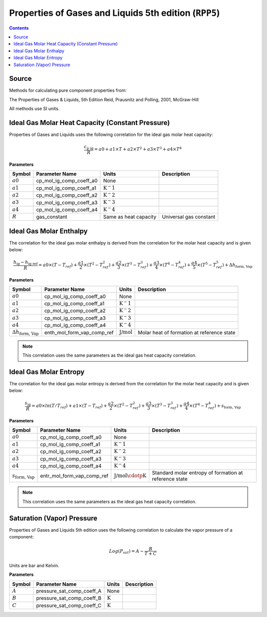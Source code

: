 Properties of Gases and Liquids 5th edition (``RPP5``)
======================================================

.. contents:: Contents
    :depth: 2

Source
------

Methods for calculating pure component properties from:

The Properties of Gases & Liquids, 5th Edition
Reid, Prausnitz and Polling, 2001, McGraw-Hill

All methods use SI units.

Ideal Gas Molar Heat Capacity (Constant Pressure)
-------------------------------------------------

Properties of Gases and Liquids uses the following correlation for the ideal gas molar heat capacity:

.. math:: \frac{c_{\text{p ig}}}{R} = a0 + a1 \times T + a2 \times T^2 + a3 \times T^3 + a4 \times T^4

**Parameters**

.. csv-table::
   :header: "Symbol", "Parameter Name", "Units", "Description"

   ":math:`a0`", "cp_mol_ig_comp_coeff_a0", "None", ""
   ":math:`a1`", "cp_mol_ig_comp_coeff_a1", ":math:`\text{K}^-1`", ""
   ":math:`a2`", "cp_mol_ig_comp_coeff_a2", ":math:`\text{K}^-2`", ""
   ":math:`a3`", "cp_mol_ig_comp_coeff_a3", ":math:`\text{K}^-3`", ""
   ":math:`a4`", "cp_mol_ig_comp_coeff_a4", ":math:`\text{K}^-4`", ""
   ":math:`R`", "gas_constant", "Same as heat capacity", "Universal gas constant"

Ideal Gas Molar Enthalpy
------------------------

The correlation for the ideal gas molar enthalpy is derived from the correlation for the molar heat capacity and is given below:

.. math:: \frac{h_{\text{ig}} - h_{\text{ig ref}}}{R} = a0 \times (T-T_{ref}) + \frac{a1}{2} \times (T^2 - T_{ref}^2) + \frac{a2}{3} \times (T^3 - T_{ref}^3) + \frac{a3}{4} \times (T^4 - T_{ref}^4) + \frac{a4}{5} \times (T^5 - T_{ref}^5) + \Delta h_{\text{form, Vap}}

**Parameters**

.. csv-table::
   :header: "Symbol", "Parameter Name", "Units", "Description"

   ":math:`a0`", "cp_mol_ig_comp_coeff_a0", "None", ""
   ":math:`a1`", "cp_mol_ig_comp_coeff_a1", ":math:`\text{K}^-1`", ""
   ":math:`a2`", "cp_mol_ig_comp_coeff_a2", ":math:`\text{K}^-2`", ""
   ":math:`a3`", "cp_mol_ig_comp_coeff_a3", ":math:`\text{K}^-3`", ""
   ":math:`a4`", "cp_mol_ig_comp_coeff_a4", ":math:`\text{K}^-4`", ""
   ":math:`\Delta h_{\text{form, Vap}}`", "enth_mol_form_vap_comp_ref", ":math:`\text{J/mol}`", "Molar heat of formation at reference state"

.. note::
    This correlation uses the same parameters as the ideal gas heat capacity correlation.

Ideal Gas Molar Entropy
------------------------

The correlation for the ideal gas molar entropy is derived from the correlation for the molar heat capacity and is given below:

.. math:: \frac{s_{\text{ig}}}{R}= a0 \times ln(T/T_{ref}) + a1 \times (T - T_{ref}) + \frac{a2}{2} \times (T^2 - T_{ref}^2) + \frac{a3}{3} \times (T^3 - T_{ref}^3) + \frac{a4}{4} \times (T^4 - T_{ref}^4) + s_{\text{form, Vap}}

**Parameters**

.. csv-table::
   :header: "Symbol", "Parameter Name", "Units", "Description"

   ":math:`a0`", "cp_mol_ig_comp_coeff_a0", "None", ""
   ":math:`a1`", "cp_mol_ig_comp_coeff_a1", ":math:`\text{K}^-1`", ""
   ":math:`a2`", "cp_mol_ig_comp_coeff_a2", ":math:`\text{K}^-2`", ""
   ":math:`a3`", "cp_mol_ig_comp_coeff_a3", ":math:`\text{K}^-3`", ""
   ":math:`a4`", "cp_mol_ig_comp_coeff_a4", ":math:`\text{K}^-4`", ""
   ":math:`s_{\text{form, Vap}}`", "entr_mol_form_vap_comp_ref", ":math:`\text{J/mol}\cdotp\text{K}`", "Standard molar entropy of formation at reference state"

.. note::
    This correlation uses the same parameters as the ideal gas heat capacity correlation.

Saturation (Vapor) Pressure
---------------------------

Properties of Gases and Liquids 5th edition uses the following correlation to calculate the vapor pressure of a component:

.. math:: Log{(P_{sat}) = A - \frac{B}{T+C}}

Units are bar and Kelvin.

**Parameters**

.. csv-table::
   :header: "Symbol", "Parameter Name", "Units", "Description"

   ":math:`A`", "pressure_sat_comp_coeff_A", "None", ""
   ":math:`B`", "pressure_sat_comp_coeff_B", ":math:`\text{K}`", ""
   ":math:`C`", "pressure_sat_comp_coeff_C", ":math:`\text{K}`", ""
